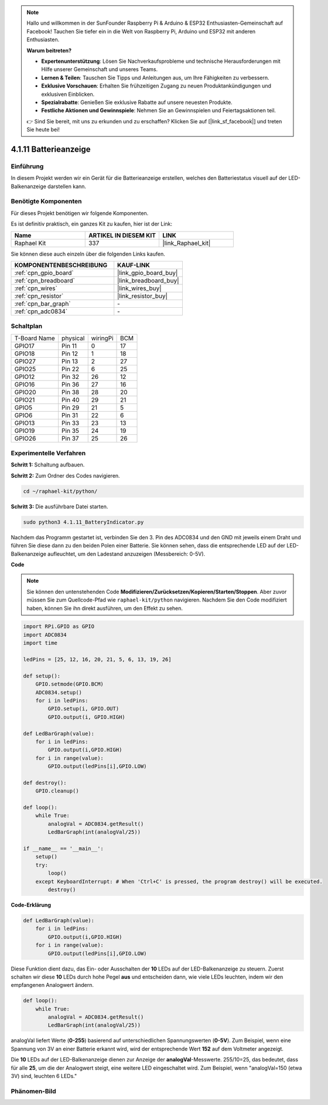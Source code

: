 .. note::

    Hallo und willkommen in der SunFounder Raspberry Pi & Arduino & ESP32 Enthusiasten-Gemeinschaft auf Facebook! Tauchen Sie tiefer ein in die Welt von Raspberry Pi, Arduino und ESP32 mit anderen Enthusiasten.

    **Warum beitreten?**

    - **Expertenunterstützung**: Lösen Sie Nachverkaufsprobleme und technische Herausforderungen mit Hilfe unserer Gemeinschaft und unseres Teams.
    - **Lernen & Teilen**: Tauschen Sie Tipps und Anleitungen aus, um Ihre Fähigkeiten zu verbessern.
    - **Exklusive Vorschauen**: Erhalten Sie frühzeitigen Zugang zu neuen Produktankündigungen und exklusiven Einblicken.
    - **Spezialrabatte**: Genießen Sie exklusive Rabatte auf unsere neuesten Produkte.
    - **Festliche Aktionen und Gewinnspiele**: Nehmen Sie an Gewinnspielen und Feiertagsaktionen teil.

    👉 Sind Sie bereit, mit uns zu erkunden und zu erschaffen? Klicken Sie auf [|link_sf_facebook|] und treten Sie heute bei!

.. _4.1.11_py:

4.1.11 Batterieanzeige
===================================

Einführung
--------------

In diesem Projekt werden wir ein Gerät für die Batterieanzeige erstellen, welches
den Batteriestatus visuell auf der LED-Balkenanzeige darstellen kann.

Benötigte Komponenten
------------------------------

Für dieses Projekt benötigen wir folgende Komponenten.

.. image:: ../img/list_Battery_Indicator.png
    :align: center

Es ist definitiv praktisch, ein ganzes Kit zu kaufen, hier ist der Link:

.. list-table::
    :widths: 20 20 20
    :header-rows: 1

    *   - Name	
        - ARTIKEL IN DIESEM KIT
        - LINK
    *   - Raphael Kit
        - 337
        - |link_Raphael_kit|

Sie können diese auch einzeln über die folgenden Links kaufen.

.. list-table::
    :widths: 30 20
    :header-rows: 1

    *   - KOMPONENTENBESCHREIBUNG
        - KAUF-LINK

    *   - :ref:`cpn_gpio_board`
        - |link_gpio_board_buy|
    *   - :ref:`cpn_breadboard`
        - |link_breadboard_buy|
    *   - :ref:`cpn_wires`
        - |link_wires_buy|
    *   - :ref:`cpn_resistor`
        - |link_resistor_buy|
    *   - :ref:`cpn_bar_graph`
        - \-
    *   - :ref:`cpn_adc0834`
        - \-

Schaltplan
-------------------

============ ======== ======== ===
T-Board Name physical wiringPi BCM
GPIO17       Pin 11   0        17
GPIO18       Pin 12   1        18
GPIO27       Pin 13   2        27
GPIO25       Pin 22   6        25
GPIO12       Pin 32   26       12
GPIO16       Pin 36   27       16
GPIO20       Pin 38   28       20
GPIO21       Pin 40   29       21
GPIO5        Pin 29   21       5
GPIO6        Pin 31   22       6
GPIO13       Pin 33   23       13
GPIO19       Pin 35   24       19
GPIO26       Pin 37   25       26
============ ======== ======== ===

.. image:: ../img/Schematic_three_one5.png
   :align: center

Experimentelle Verfahren
-------------------------

**Schritt 1:** Schaltung aufbauen.

.. image:: ../img/image248.png

**Schritt 2:** Zum Ordner des Codes navigieren.

.. raw:: html

   <run></run>

.. code-block::

    cd ~/raphael-kit/python/

**Schritt 3:** Die ausführbare Datei starten.

.. raw:: html

   <run></run>

.. code-block::

    sudo python3 4.1.11_BatteryIndicator.py

Nachdem das Programm gestartet ist, verbinden Sie den 3. Pin des ADC0834 und den GND 
mit jeweils einem Draht und führen Sie diese dann zu den beiden Polen einer 
Batterie. Sie können sehen, dass die entsprechende LED auf der LED-Balkenanzeige 
aufleuchtet, um den Ladestand anzuzeigen (Messbereich: 0-5V).

**Code**

.. note::
    Sie können den untenstehenden Code **Modifizieren/Zurücksetzen/Kopieren/Starten/Stoppen**. Aber zuvor müssen Sie zum Quellcode-Pfad wie ``raphael-kit/python`` navigieren. Nachdem Sie den Code modifiziert haben, können Sie ihn direkt ausführen, um den Effekt zu sehen.

.. raw:: html

    <run></run>

.. code-block:: python

    import RPi.GPIO as GPIO
    import ADC0834
    import time

    ledPins = [25, 12, 16, 20, 21, 5, 6, 13, 19, 26]

    def setup():
        GPIO.setmode(GPIO.BCM)
        ADC0834.setup()
        for i in ledPins:
            GPIO.setup(i, GPIO.OUT)
            GPIO.output(i, GPIO.HIGH)

    def LedBarGraph(value):
        for i in ledPins:
            GPIO.output(i,GPIO.HIGH)
        for i in range(value):
            GPIO.output(ledPins[i],GPIO.LOW)

    def destroy():
        GPIO.cleanup()

    def loop():
        while True:
            analogVal = ADC0834.getResult()
            LedBarGraph(int(analogVal/25))

    if __name__ == '__main__':
        setup()
        try:
            loop()
        except KeyboardInterrupt: # When 'Ctrl+C' is pressed, the program destroy() will be executed.
            destroy()

**Code-Erklärung**

.. code-block:: python

    def LedBarGraph(value):
        for i in ledPins:
            GPIO.output(i,GPIO.HIGH)
        for i in range(value):
            GPIO.output(ledPins[i],GPIO.LOW)

Diese Funktion dient dazu, das Ein- oder Ausschalten der **10** 
LEDs auf der LED-Balkenanzeige zu steuern. Zuerst schalten wir diese **10** 
LEDs durch hohe Pegel **aus** und entscheiden dann, wie viele LEDs 
leuchten, indem wir den empfangenen Analogwert ändern.

.. code-block:: python

    def loop():
        while True:
            analogVal = ADC0834.getResult()
            LedBarGraph(int(analogVal/25))

analogVal liefert Werte (**0-255**) basierend auf unterschiedlichen Spannungswerten 
(**0-5V**). Zum Beispiel, wenn eine Spannung von 3V an einer Batterie erkannt wird, 
wird der entsprechende Wert **152** auf dem Voltmeter angezeigt.

Die **10** LEDs auf der LED-Balkenanzeige dienen zur Anzeige der 
**analogVal**-Messwerte. 255/10=25, das bedeutet, dass für alle **25**, 
um die der Analogwert steigt, eine weitere LED eingeschaltet wird. Zum Beispiel, 
wenn "analogVal=150 (etwa 3V) sind, leuchten 6 LEDs."

Phänomen-Bild
------------------------------

.. image:: ../img/image249.jpeg
   :align: center

